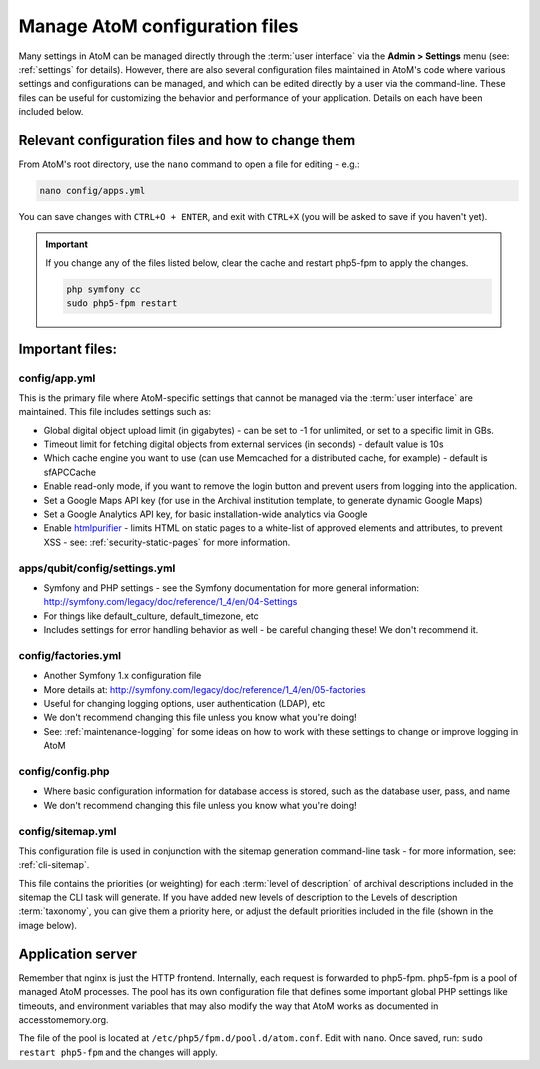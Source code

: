 .. _customization-config-files:

===============================
Manage AtoM configuration files
===============================

Many settings in AtoM can be managed directly through the
:term:`user interface` via the **Admin > Settings** menu (see: :ref:`settings`
for details). However, there are also several configuration files maintained
in AtoM's code where various settings and configurations can be managed, and
which can be edited directly by a user via the command-line. These files can
be useful for customizing the behavior and performance of your application.
Details on each have been included below.


Relevant configuration files and how to change them
===================================================

From AtoM's root directory, use the ``nano`` command to open a file for editing
- e.g.:

.. code-block:: bash

   nano config/apps.yml

You can save changes with ``CTRL+O + ENTER``, and exit with ``CTRL+X`` (you
will be asked to save if you haven't yet).

.. IMPORTANT::

   If you change any of the files listed below, clear the cache and restart
   php5-fpm to apply the changes.

   .. code-block:: bash

      php symfony cc
      sudo php5-fpm restart

Important files:
================

.. _config-apps-yml:

config/app.yml
---------------

.. _htmlpurifier: http://htmlpurifier.org/

This is the primary file where AtoM-specific settings that cannot be managed
via the :term:`user interface` are maintained. This file includes settings
such as:

* Global digital object upload limit (in gigabytes) - can be set to -1 for
  unlimited, or set to a specific limit in GBs.
* Timeout limit for fetching digital objects from external services (in
  seconds) - default value is 10s
* Which cache engine you want to use (can use Memcached for a distributed
  cache, for example) - default is sfAPCCache
* Enable read-only mode, if you want to remove the login button and prevent
  users from logging into the application.
* Set a Google Maps API key (for use in the Archival institution template,
  to generate dynamic Google Maps)
* Set a Google Analytics API key, for basic installation-wide analytics via
  Google
* Enable htmlpurifier_ - limits HTML on static pages to a white-list of approved
  elements and attributes, to prevent XSS - see: :ref:`security-static-pages`
  for more information.

.. image:: images/app-yml-settings.*
   :align: center
   :width: 70%
   :alt: An image of the apps.yml file in the command-line

.. _config-settings-yml:

apps/qubit/config/settings.yml
------------------------------

* Symfony and PHP settings - see the Symfony documentation for more general
  information: http://symfony.com/legacy/doc/reference/1_4/en/04-Settings
* For things like default_culture, default_timezone, etc
* Includes settings for error handling behavior as well - be careful
  changing these! We don't recommend it.

.. _config-factories-yml:

config/factories.yml
--------------------

* Another Symfony 1.x configuration file
* More details at: http://symfony.com/legacy/doc/reference/1_4/en/05-factories
* Useful for changing logging options, user authentication (LDAP), etc
* We don't recommend changing this file unless you know what you're doing!
* See: :ref:`maintenance-logging` for some ideas on how to work with these
  settings to change or improve logging in AtoM

.. _config-config-php:

config/config.php
-----------------

* Where basic configuration information for database access is stored, such
  as the database user, pass, and name
* We don't recommend changing this file unless you know what you're doing!

.. _config-sitemap-yml:

config/sitemap.yml
------------------

This configuration file is used in conjunction with the sitemap generation
command-line task - for more information, see: :ref:`cli-sitemap`.

This file contains the priorities (or weighting) for each
:term:`level of description` of archival descriptions included in the sitemap
the CLI task will generate. If you have added new levels of description to the
Levels of description :term:`taxonomy`, you can give them a priority here, or
adjust the default priorities included in the file (shown in the image below).

.. image:: images/config-sitemap-yml.*
   :align: center
   :width: 60%
   :alt: An image of the sitemap.yml file in the command-line


.. _config-application-server:

Application server
==================

Remember that nginx is just the HTTP frontend. Internally, each request is
forwarded to php5-fpm. php5-fpm is a pool of managed AtoM processes. The pool
has its own configuration file that defines some important global PHP settings
like timeouts, and environment variables that may also modify the way that
AtoM works as documented in accesstomemory.org.

The file of the pool is located at ``/etc/php5/fpm.d/pool.d/atom.conf``. Edit
with ``nano``. Once saved, run: ``sudo restart php5-fpm`` and the changes will
apply.
